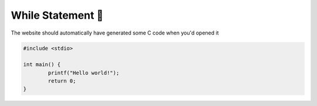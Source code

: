 While Statement 🔁
===================

The website should automatically have generated some C code when you'd opened it

.. code-block:: c

	#include <stdio>

	int main() {
		printf("Hello world!");
		return 0;
	}